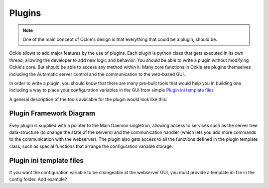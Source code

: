 Plugins
=======
.. note:: One of the main concept of Ockle's design is that everything that could be a plugin, should be.

Ockle allows to add major features by the use of plugins. Each plugin is python class that gets executed in its own thread, allowing the developer to add new logic and behavior. You should be able to write a plugin without modifying Ockle's core. But should be able to access any method within it.
Many core functions in Ockle are plugins themselves including the Automatic server control and the communication to the web-based GUI. 

In order to write a plugin, you should know that there are many pre-built tools that would help you in building one. Including a way to place your configuration variables in the GUI from simple `Plugin ini template files`_

A general description of the tools available for the plugin would look like this:

Plugin Framework Diagram
------------------------

.. image:: images/PluginTools.png
   :align: center
   :alt: What a plugin 'sees'

Evey plugin is supplied with a pointer to the Main Daemon singletron, allowing access to services such as the server tree data-structure (to change the state of the servers) and the communication handler (which lets you add more commands to the communication with the webserver).
The plugin also gets access to all the functions defined in the plugin template class, such as special functions that arrange the configuration variable storage.

Plugin ini template files
-------------------------

If you want the configuration variable to be changeable at the webserver GUI, you must provide a template ini file in the config folder.
Add example? 

